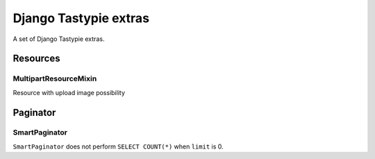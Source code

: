 ======================
Django Tastypie extras
======================

.. image:: https://codeclimate.com/github/tomi77/django-tastypie-extras/badges/gpa.svg
   :target: https://codeclimate.com/github/tomi77/django-tastypie-extras
   :alt: Code Climate


A set of Django Tastypie extras.

Resources
=========

MultipartResourceMixin
----------------------

Resource with upload image possibility

Paginator
=========

SmartPaginator
--------------

``SmartPaginator`` does not perform ``SELECT COUNT(*)`` when ``limit`` is 0.
